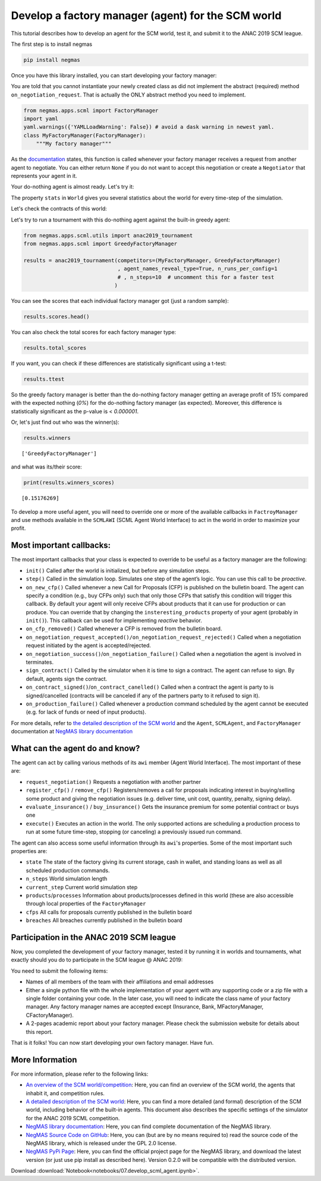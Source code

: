 
Develop a factory manager (agent) for the SCM world
---------------------------------------------------

This tutorial describes how to develop an agent for the SCM world, test
it, and submit it to the ANAC 2019 SCM league.

The first step is to install negmas

.. code:: bash

    pip install negmas

Once you have this library installed, you can start developing your
factory manager:

You are told that you cannot instantiate your newly created class as did
not implement the abstract (required) method ``on_negotiation_request``.
That is actually the ONLY abstract method you need to implement.

.. code:: ipython3

    from negmas.apps.scml import FactoryManager
    import yaml
    yaml.warnings({'YAMLLoadWarning': False}) # avoid a dask warning in newest yaml.
    class MyFactoryManager(FactoryManager):
        """My factory manager"""

As the
`documentation <http://www.yasserm.com/negmas/negmas.apps.scml.html?highlight=on_negotiation_request#negmas.apps.scml.SCMLAgent.on_negotiation_request>`__
states, this function is called whenever your factory manager receives a
request from another agent to negotiate. You can either return ``None``
if you do not want to accept this negotiation or create a ``Negotiator``
that represents your agent in it.

Your do-nothing agent is almost ready. Let's try it:

The property ``stats`` in ``World`` gives you several statistics about
the world for every time-step of the simulation.

Let's check the contracts of this world:

Let's try to run a tournament with this do-nothing agent against the
built-in greedy agent:

.. code:: ipython3

    from negmas.apps.scml.utils import anac2019_tournament
    from negmas.apps.scml import GreedyFactoryManager
    
    results = anac2019_tournament(competitors=(MyFactoryManager, GreedyFactoryManager)
                                  , agent_names_reveal_type=True, n_runs_per_config=1
                                  # , n_steps=10  # uncomment this for a faster test
                                 )

You can see the scores that each individual factory manager got (just a
random sample):

.. code:: ipython3

    results.scores.head()




.. raw:: html

    <div>
    <style scoped>
        .dataframe tbody tr th:only-of-type {
            vertical-align: middle;
        }
    
        .dataframe tbody tr th {
            vertical-align: top;
        }
    
        .dataframe thead th {
            text-align: right;
        }
    </style>
    <table border="1" class="dataframe">
      <thead>
        <tr style="text-align: right;">
          <th></th>
          <th>agent_name</th>
          <th>agent_type</th>
          <th>log_file</th>
          <th>score</th>
          <th>stats_folder</th>
          <th>world</th>
        </tr>
      </thead>
      <tbody>
        <tr>
          <th>0</th>
          <td>my_1_0</td>
          <td>MyFactoryManager</td>
          <td>None</td>
          <td>0.000000</td>
          <td>/export/home/yasser/code/projects/negmas/noteb...</td>
          <td>00052/20190227-0809064n34</td>
        </tr>
        <tr>
          <th>1</th>
          <td>greedy_2_1</td>
          <td>GreedyFactoryManager</td>
          <td>None</td>
          <td>0.618758</td>
          <td>/export/home/yasser/code/projects/negmas/noteb...</td>
          <td>00052/20190227-0809064n34</td>
        </tr>
        <tr>
          <th>2</th>
          <td>my_1_2</td>
          <td>MyFactoryManager</td>
          <td>None</td>
          <td>0.000000</td>
          <td>/export/home/yasser/code/projects/negmas/noteb...</td>
          <td>00052/20190227-0809064n34</td>
        </tr>
        <tr>
          <th>3</th>
          <td>greedy_1_3</td>
          <td>GreedyFactoryManager</td>
          <td>None</td>
          <td>0.493517</td>
          <td>/export/home/yasser/code/projects/negmas/noteb...</td>
          <td>00052/20190227-0809064n34</td>
        </tr>
        <tr>
          <th>4</th>
          <td>my_2_4</td>
          <td>MyFactoryManager</td>
          <td>None</td>
          <td>0.000000</td>
          <td>/export/home/yasser/code/projects/negmas/noteb...</td>
          <td>00052/20190227-0809064n34</td>
        </tr>
      </tbody>
    </table>
    </div>



You can also check the total scores for each factory manager type:

.. code:: ipython3

    results.total_scores




.. raw:: html

    <div>
    <style scoped>
        .dataframe tbody tr th:only-of-type {
            vertical-align: middle;
        }
    
        .dataframe tbody tr th {
            vertical-align: top;
        }
    
        .dataframe thead th {
            text-align: right;
        }
    </style>
    <table border="1" class="dataframe">
      <thead>
        <tr style="text-align: right;">
          <th></th>
          <th>agent_type</th>
          <th>score</th>
        </tr>
      </thead>
      <tbody>
        <tr>
          <th>0</th>
          <td>GreedyFactoryManager</td>
          <td>0.151763</td>
        </tr>
        <tr>
          <th>1</th>
          <td>MyFactoryManager</td>
          <td>0.000000</td>
        </tr>
      </tbody>
    </table>
    </div>



If you want, you can check if these differences are statistically
significant using a t-test:

.. code:: ipython3

    results.ttest




.. raw:: html

    <div>
    <style scoped>
        .dataframe tbody tr th:only-of-type {
            vertical-align: middle;
        }
    
        .dataframe tbody tr th {
            vertical-align: top;
        }
    
        .dataframe thead th {
            text-align: right;
        }
    </style>
    <table border="1" class="dataframe">
      <thead>
        <tr style="text-align: right;">
          <th></th>
          <th>a</th>
          <th>b</th>
          <th>p</th>
          <th>t</th>
        </tr>
      </thead>
      <tbody>
        <tr>
          <th>0</th>
          <td>MyFactoryManager</td>
          <td>GreedyFactoryManager</td>
          <td>7.399829e-67</td>
          <td>-17.857351</td>
        </tr>
      </tbody>
    </table>
    </div>



So the greedy factory manager is better than the do-nothing factory
manager getting an average profit of *15%* compared with the expected
nothing (*0%*) for the do-nothing factory manager (as expected).
Moreover, this difference is statistically significant as the p-value is
< *0.000001*.

Or, let's just find out who was the winner(s):

.. code:: ipython3

    results.winners




.. parsed-literal::

    ['GreedyFactoryManager']



and what was its/their score:

.. code:: ipython3

    print(results.winners_scores)


.. parsed-literal::

    [0.15176269]


To develop a more useful agent, you will need to override one or more of
the available callbacks in ``FactroyManager`` and use methods available
in the ``SCMLAWI`` (SCML Agent World Interface) to act in the world in
order to maximize your profit.

Most important callbacks:
~~~~~~~~~~~~~~~~~~~~~~~~~

The most important callbacks that your class is expected to override to
be useful as a factory manager are the following:

-  ``init()`` Called after the world is initialized, but before any
   simulation steps.
-  ``step()`` Called in the simulation loop. Simulates one step of the
   agent’s logic. You can use this call to be *proactive*.
-  ``on_new_cfp()`` Called whenever a new Call for Proposals (CFP) is
   published on the bulletin board. The agent can specify a condition
   (e.g., buy CFPs only) such that only those CFPs that satisfy this
   condition will trigger this callback. By default your agent will only
   receive CFPs about products that it can use for production or can
   produce. You can override that by changing the
   ``insteresting_products`` property of your agent (probably in
   ``init()``). This callback can be used for implementing *reactive*
   behavior.
-  ``on_cfp_removed()`` Called whenever a CFP is removed from the
   bulletin board.
-  ``on_negotiation_request_accepted()/on_negotiation_request_rejected()``
   Called when a negotiation request initiated by the agent is
   accepted/rejected.
-  ``on_negotiation_success()``/``on_negotiation_failure()`` Called when
   a negotiation the agent is involved in terminates.
-  ``sign_contract()`` Called by the simulator when it is time to sign a
   contract. The agent can refuse to sign. By default, agents sign the
   contract.
-  ``on_contract_signed()``/``on_contract_canelled()`` Called when a
   contract the agent is party to is signed/cancelled (contracts will be
   canceled if any of the partners party to it refused to sign it).
-  ``on_production_failure()`` Called whenever a production command
   scheduled by the agent cannot be executed (e.g. for lack of funds or
   need of input products).

For more details, refer to `the detailed description of the SCM
world <http://www.yasserm.com/scml/scml.pdf>`__ and the ``Agent``,
``SCMLAgent``, and ``FactoryManager`` documentation at `NegMAS library
documentation <http://www.yasserm.com/negmas/>`__

What can the agent do and know?
~~~~~~~~~~~~~~~~~~~~~~~~~~~~~~~

The agent can act by calling various methods of its ``awi`` member
(Agent World Interface). The most important of these are:

-  ``request_negotiation()`` Requests a negotiation with another partner
-  ``register_cfp()`` / ``remove_cfp()`` Registers/removes a call for
   proposals indicating interest in buying/selling some product and
   giving the negotiation issues (e.g. deliver time, unit cost,
   quantity, penalty, signing delay).
-  ``evaluate_insurance()`` / ``buy_insurance()`` Gets the insurance
   premium for some potential contract or buys one
-  ``execute()`` Executes an action in the world. The only supported
   actions are scheduling a production process to run at some future
   time-step, stopping (or canceling) a previously issued run command.

The agent can also access some useful information through its ``awi``'s
properties. Some of the most important such properties are:

-  ``state`` The state of the factory giving its current storage, cash
   in wallet, and standing loans as well as all scheduled production
   commands.
-  ``n_steps`` World simulation length
-  ``current_step`` Current world simulation step
-  ``products``/``processes`` Information about products/processes
   defined in this world (these are also accessible through local
   properties of the ``FactoryManager``
-  ``cfps`` All calls for proposals currently published in the bulletin
   board
-  ``breaches`` All breaches currently published in the bulletin board

Participation in the ANAC 2019 SCM league
~~~~~~~~~~~~~~~~~~~~~~~~~~~~~~~~~~~~~~~~~

Now, you completed the development of your factory manager, tested it by
running it in worlds and tournaments, what exactly should you do to
participate in the SCM league @ ANAC 2019:

You need to submit the following items:

-  Names of all members of the team with their affiliations and email
   addresses
-  Either a single python file with the whole implementation of your
   agent with any supporting code or a zip file with a single folder
   containing your code. In the later case, you will need to indicate
   the class name of your factory manager. Any factory manager names are
   accepted except (Insurance, Bank, MFactoryManager, CFactoryManager).
-  A 2-pages academic report about your factory manager. Please check
   the submission website for details about this report.

That is it folks! You can now start developing your own factory manager.
Have fun.

More Information
~~~~~~~~~~~~~~~~

For more information, please refer to the following links:

-  `An overview of the SCM
   world/competition <http://www.yasserm.com/scml/overview.pdf>`__:
   Here, you can find an overview of the SCM world, the agents that
   inhabit it, and competition rules.
-  `A detailed description of the SCM
   world <http://www.yasserm.com/scml/scml.pdf>`__: Here, you can find a
   more detailed (and formal) description of the SCM world, including
   behavior of the built-in agents. This document also describes the
   specific settings of the simulator for the ANAC 2019 SCML
   competition.
-  `NegMAS library documentation <http://www.yasserm.com/negmas/>`__:
   Here, you can find complete documentation of the NegMAS library.
-  `NegMAS Source Code on
   GitHub <https://github.com/yasserfarouk/negmas>`__: Here, you can
   (but are by no means required to) read the source code of the NegMAS
   library, which is released under the GPL 2.0 license.
-  `NegMAS PyPi Page <https://pypi.org/project/negmas/>`__: Here, you
   can find the official project page for the NegMAS library, and
   download the latest version (or just use pip install as described
   here). Version 0.2.0 will be compatible with the distributed version.



Download :download:`Notebook<notebooks/07.develop_scml_agent.ipynb>`.


